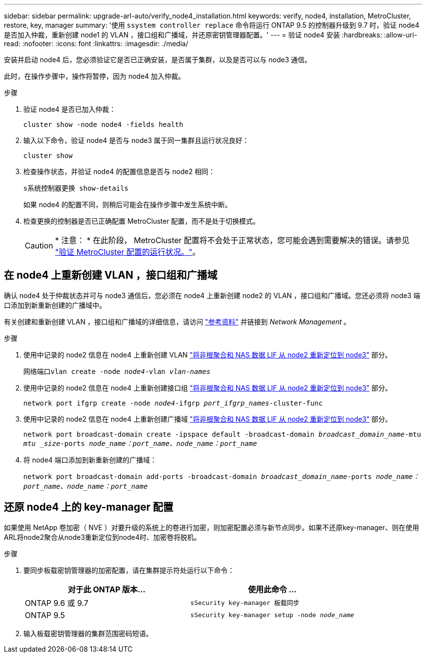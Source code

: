 ---
sidebar: sidebar 
permalink: upgrade-arl-auto/verify_node4_installation.html 
keywords: verify, node4, installation, MetroCluster, restore, key, manager 
summary: '使用 `ssystem controller replace` 命令将运行 ONTAP 9.5 的控制器升级到 9.7 时，验证 node4 是否加入仲裁，重新创建 node1 的 VLAN ，接口组和广播域，并还原密钥管理器配置。' 
---
= 验证 node4 安装
:hardbreaks:
:allow-uri-read: 
:nofooter: 
:icons: font
:linkattrs: 
:imagesdir: ./media/


[role="lead"]
安装并启动 node4 后，您必须验证它是否已正确安装，是否属于集群，以及是否可以与 node3 通信。

此时，在操作步骤中，操作将暂停，因为 node4 加入仲裁。

.步骤
. 验证 node4 是否已加入仲裁：
+
`cluster show -node node4 -fields health`

. 输入以下命令，验证 node4 是否与 node3 属于同一集群且运行状况良好：
+
`cluster show`

. 检查操作状态，并验证 node4 的配置信息是否与 node2 相同：
+
`s系统控制器更换 show-details`

+
如果 node4 的配置不同，则稍后可能会在操作步骤中发生系统中断。

. 检查更换的控制器是否已正确配置 MetroCluster 配置，而不是处于切换模式。
+

CAUTION: * 注意： * 在此阶段， MetroCluster 配置将不会处于正常状态，您可能会遇到需要解决的错误。请参见 link:verify_health_of_metrocluster_config.html["验证 MetroCluster 配置的运行状况。"]。





== 在 node4 上重新创建 VLAN ，接口组和广播域

确认 node4 处于仲裁状态并可与 node3 通信后，您必须在 node4 上重新创建 node2 的 VLAN ，接口组和广播域。您还必须将 node3 端口添加到新重新创建的广播域中。

有关创建和重新创建 VLAN ，接口组和广播域的详细信息，请访问 link:other_references.html["参考资料"] 并链接到 _Network Management_ 。

.步骤
. 使用中记录的 node2 信息在 node4 上重新创建 VLAN link:relocate_non_root_aggr_nas_lifs_from_node2_to_node3.html["将非根聚合和 NAS 数据 LIF 从 node2 重新定位到 node3"] 部分。
+
`网络端口vlan create -node _node4_-vlan _vlan-names_`

. 使用中记录的 node2 信息在 node4 上重新创建接口组 link:relocate_non_root_aggr_nas_lifs_from_node2_to_node3.html["将非根聚合和 NAS 数据 LIF 从 node2 重新定位到 node3"] 部分。
+
`network port ifgrp create -node _node4_-ifgrp _port_ifgrp_names_-cluster-func`

. 使用中记录的 node2 信息在 node4 上重新创建广播域 link:relocate_non_root_aggr_nas_lifs_from_node2_to_node3.html["将非根聚合和 NAS 数据 LIF 从 node2 重新定位到 node3"] 部分。
+
`network port broadcast-domain create -ipspace default -broadcast-domain _broadcast_domain_name_-mtu _mtu _size_-ports _node_name：port_name、node_name：port_name_`

. 将 node4 端口添加到新重新创建的广播域：
+
`network port broadcast-domain add-ports -broadcast-domain _broadcast_domain_name_-ports _node_name：port_name、node_name：port_name_`





== 还原 node4 上的 key-manager 配置

如果使用 NetApp 卷加密（ NVE ）对要升级的系统上的卷进行加密，则加密配置必须与新节点同步。如果不还原key-manager、则在使用ARL将node2聚合从node3重新定位到node4时、加密卷将脱机。

.步骤
. 要同步板载密钥管理器的加密配置，请在集群提示符处运行以下命令：
+
|===
| 对于此 ONTAP 版本… | 使用此命令 ... 


| ONTAP 9.6 或 9.7 | `sSecurity key-manager 板载同步` 


| ONTAP 9.5 | `sSecurity key-manager setup -node _node_name_` 
|===
. 输入板载密钥管理器的集群范围密码短语。

